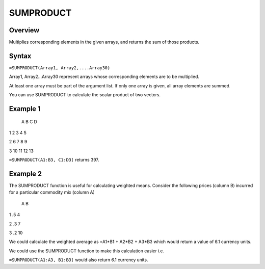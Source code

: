 ==========
SUMPRODUCT
==========

Overview
--------

Multiplies corresponding elements in the given arrays, and returns the sum of those products.

Syntax
------

``=SUMPRODUCT(Array1, Array2,....Array30)``

Array1, Array2...Array30 represent arrays whose corresponding elements are to be multiplied.

At least one array must be part of the argument list. If only one array is given, all array elements are summed.

You can use SUMPRODUCT to calculate the scalar product of two vectors.

Example 1
---------

  A   B  C  D

1 2   3  4  5

2 6   7  8  9

3 10 11 12 13

``=SUMPRODUCT(A1:B3, C1:D3)`` returns 397.

Example 2
---------

The SUMPRODUCT function is useful for calculating weighted means. Consider the following prices (column B) incurred for a particular commodity mix (column A)

   A  B

1 .5  4

2 .3  7

3 .2 10

We could calculate the weighted average as =A1*B1 + A2*B2 + A3*B3 which would return a value of 6.1 currency units.

We could use the SUMPRODUCT function to make this calculation easier i.e.

``=SUMPRODUCT(A1:A3, B1:B3)`` would also return 6.1 currency units.


 

